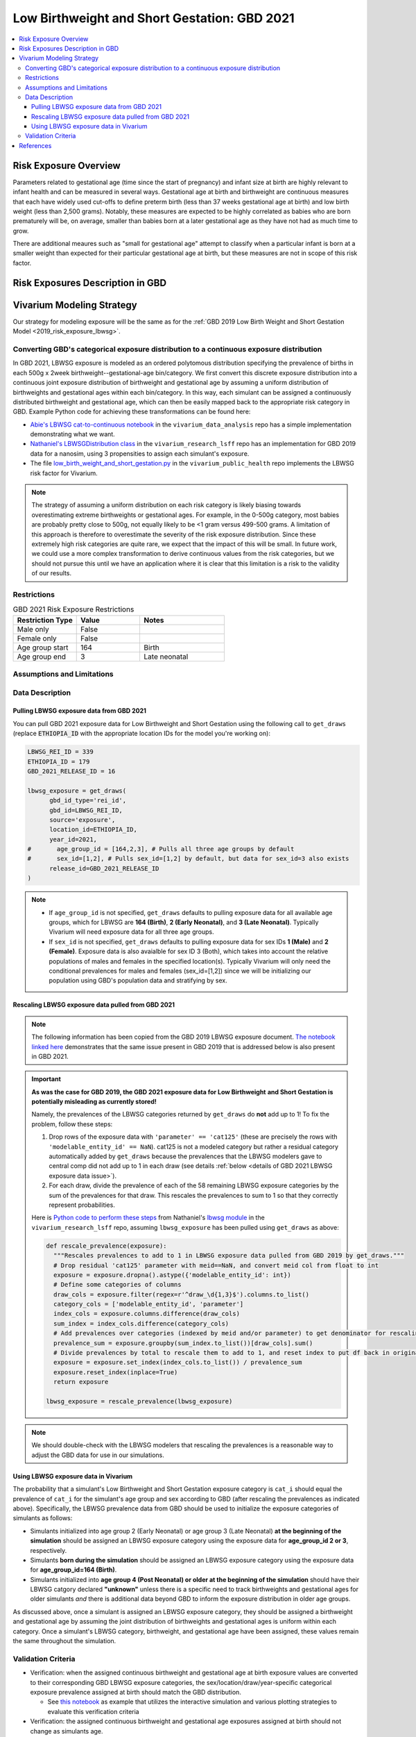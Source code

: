 ..
  Section title decorators for this document:

  ==============
  Document Title
  ==============

  Section Level 1
  ---------------

  Section Level 2
  +++++++++++++++

  Section Level 3
  ^^^^^^^^^^^^^^^

  Section Level 4
  ~~~~~~~~~~~~~~~

  Section Level 5
  '''''''''''''''

  The depth of each section level is determined by the order in which each
  decorator is encountered below. If you need an even deeper section level, just
  choose a new decorator symbol from the list here:
  https://docutils.sourceforge.io/docs/ref/rst/restructuredtext.html#sections
  And then add it to the list of decorators above.

.. _2021_risk_exposure_lbwsg:

=============================================
Low Birthweight and Short Gestation: GBD 2021
=============================================

.. contents::
   :local:

Risk Exposure Overview
----------------------

Parameters related to gestational age (time since the start of pregnancy) and infant
size at birth are highly relevant to infant health and can be measured in several ways.
Gestational age at birth and birthweight are continuous measures that each have widely
used cut-offs to define preterm birth (less than 37 weeks gestational age at birth) and
low birth weight (less than 2,500 grams). Notably, these measures are expected to be 
highly correlated as babies who are born prematurely will be, on average, smaller than
babies born at a later gestational age as they have not had as much time to grow.

There are additional meaures such as "small for gestational age" attempt to classify when 
a particular infant is born at a smaller weight than expected for their particular gestational 
age at birth, but these measures are not in scope of this risk factor.

Risk Exposures Description in GBD
---------------------------------

.. todo::

  Include a description of this risk exposure model in the context of GBD,
  involving but not limited to:

    - What type of statistical model? (categorical, continuous?)

    - How is the exposure estimated? (DisMod, STGPR?)

    - Which outcomes are affected by this risk?

    - TMREL? (This should be a very high level overview. Namely, does the TMREL vary by outcome? The details of the TMREL will be included in the *Risk Outcome Relationship Model* section)

  See [GBD-2021-Risk-Factors-Appendix-LBWSG]_

Vivarium Modeling Strategy
--------------------------

Our strategy for modeling exposure will be the same as for the :ref:`GBD 2019 Low Birth Weight and Short Gestation Model <2019_risk_exposure_lbwsg>`.

Converting GBD's categorical exposure distribution to a continuous exposure distribution
++++++++++++++++++++++++++++++++++++++++++++++++++++++++++++++++++++++++++++++++++++++++++++

In GBD 2021, LBWSG exposure is modeled as an ordered polytomous distribution
specifying the prevalence of births in each 500g x 2week
birthweight--gestational-age bin/category. We first convert this discrete
exposure distribution into a continuous joint exposure distribution of
birthweight and gestational age by assuming a uniform distribution of
birthweights and gestational ages within each bin/category. In this way, each
simulant can be assigned a continuously distributed birthweight and gestational
age, which can then be easily mapped back to the appropriate risk category in
GBD. Example Python code for achieving these transformations can be found here:

* `Abie's LBWSG cat-to-continuous notebook
  <abie_lbwsg_cat_to_continuous_notebook_>`_ in the ``vivarium_data_analysis``
  repo has a simple implementation demonstrating what we want.

* `Nathaniel's LBWSGDistribution class <nathaniel_LBWSGDistribution_class_>`_ in
  the ``vivarium_research_lsff`` repo has an implementation for GBD 2019 data
  for a nanosim, using 3 propensities to assign each simulant's exposure.

* The file `low_birth_weight_and_short_gestation.py`_ in the
  ``vivarium_public_health`` repo implements the LBWSG risk factor for Vivarium.

.. _abie_lbwsg_cat_to_continuous_notebook: https://github.com/ihmeuw/vivarium_data_analysis/blob/master/pre_processing/lbwsg/2019_03_19c_lbwsg_cat_to_continuous_abie.ipynb

.. _nathaniel_LBWSGDistribution_class: https://github.com/ihmeuw/vivarium_research_lsff/blob/919a68814a0b9bc838a7e74e424545b3d2b7e48c/nanosim_models/lbwsg.py#L462

.. _low_birth_weight_and_short_gestation.py: https://github.com/ihmeuw/vivarium_public_health/blob/main/src/vivarium_public_health/risks/implementations/low_birth_weight_and_short_gestation.py

.. note::

    The strategy of assuming a uniform distribution on each risk category is
    likely biasing towards overestimating extreme birthweights or gestational
    ages. For example, in the 0-500g category, most babies are probably pretty
    close to 500g, not equally likely to be <1 gram versus 499-500 grams.
    A limitation of this approach is therefore to overestimate the severity of the risk exposure distribution.  Since these extremely high risk categories are quite rare, we expect that the impact of this will be small.  In future work, we could use a more complex transformation to derive continuous values from the risk categories, but we should not pursue this until we have an application where it is clear that this limitation is a risk to the validity of our results.


Restrictions
++++++++++++

.. list-table:: GBD 2021 Risk Exposure Restrictions
   :widths: 15 15 20
   :header-rows: 1

   * - Restriction Type
     - Value
     - Notes
   * - Male only
     - False
     -
   * - Female only
     - False
     -
   * - Age group start
     - 164
     - Birth
   * - Age group end
     - 3
     - Late neonatal

Assumptions and Limitations
+++++++++++++++++++++++++++

.. todo::

  Describe the clinical and mathematical assumptions made for this cause model,
  and the limitations these assumptions impose on the applicability of the
  model.

Data Description
++++++++++++++++

Pulling LBWSG exposure data from GBD 2021
^^^^^^^^^^^^^^^^^^^^^^^^^^^^^^^^^^^^^^^^^

You can pull GBD 2021 exposure data for Low Birthweight and Short Gestation
using the following call to ``get_draws`` (replace :code:`ETHIOPIA_ID` with the
appropriate location IDs for the model you're working on):

.. code-block:: Python

  LBWSG_REI_ID = 339
  ETHIOPIA_ID = 179
  GBD_2021_RELEASE_ID = 16

  lbwsg_exposure = get_draws(
        gbd_id_type='rei_id',
        gbd_id=LBWSG_REI_ID,
        source='exposure',
        location_id=ETHIOPIA_ID,
        year_id=2021,
  #       age_group_id = [164,2,3], # Pulls all three age groups by default
  #       sex_id=[1,2], # Pulls sex_id=[1,2] by default, but data for sex_id=3 also exists
        release_id=GBD_2021_RELEASE_ID
  )

.. note::

  * If ``age_group_id`` is not specified, ``get_draws`` defaults to pulling
    exposure data for all available age groups, which for LBWSG are **164
    (Birth)**, **2 (Early Neonatal)**, and **3 (Late Neonatal)**. Typically
    Vivarium will need exposure data for all three age groups.

  * If ``sex_id`` is not specified, ``get_draws`` defaults to pulling exposure
    data for sex IDs **1 (Male)** and **2 (Female)**. Exposure data is also
    avaialble for sex ID 3 (Both), which takes into account the relative
    populations of males and females in the specified location(s). Typically
    Vivarium will only need the conditional prevalences for males and females
    (sex_id=[1,2]) since we will be initializing our population using GBD's
    population data and stratifying by sex.

.. _rescaling_lbwsg_exposure_data_pulled_from_gbd_2021:

Rescaling LBWSG exposure data pulled from GBD 2021
^^^^^^^^^^^^^^^^^^^^^^^^^^^^^^^^^^^^^^^^^^^^^^^^^^

.. note::
  
  The following information has been copied from the GBD 2019 LBWSG exposure
  document. `The notebook linked here <https://github.com/ihmeuw/vivarium_research_lsff_by_wealth_quintile/blob/main/lbwsg_notebooks/2024_07_12_pull_gbd_2021_lbwsg_data.ipynb>`_ 
  demonstrates that the same issue present
  in GBD 2019 that is addressed below is also present in GBD 2021.

.. important::

  **As was the case for GBD 2019, the GBD 2021 exposure data for Low Birthweight**
  **and Short Gestation is potentially misleading as currently stored!**

  Namely, the prevalences of the LBWSG categories returned by ``get_draws`` 
  do **not** add up to 1! To fix the problem, follow these steps:

  1.  Drop rows of the exposure data with ``'parameter' == 'cat125'`` (these
      are precisely the rows with ``'modelable_entity_id' == NaN``). cat125 is
      not a modeled category but rather a residual category automatically added
      by ``get_draws`` because the prevalences that the LBWSG modelers gave to
      central comp did not add up to 1 in each draw (see details :ref:`below
      <details of GBD 2021 LBWSG exposure data issue>`).

  2.  For each draw, divide the prevalence of each of the 58 remaining LBWSG
      exposure categories by the sum of the prevalences for that draw. This
      rescales the prevalences to sum to 1 so that they correctly represent
      probabilities.

  Here is `Python code to perform these steps <rescale_prevalence_function_>`_
  from Nathaniel's `lbwsg module`_ in the ``vivarium_research_lsff`` repo,
  assuming ``lbwsg_exposure`` has been pulled using ``get_draws`` as above:

  .. code-block:: Python

    def rescale_prevalence(exposure):
      """Rescales prevalences to add to 1 in LBWSG exposure data pulled from GBD 2019 by get_draws."""
      # Drop residual 'cat125' parameter with meid==NaN, and convert meid col from float to int
      exposure = exposure.dropna().astype({'modelable_entity_id': int})
      # Define some categories of columns
      draw_cols = exposure.filter(regex=r'^draw_\d{1,3}$').columns.to_list()
      category_cols = ['modelable_entity_id', 'parameter']
      index_cols = exposure.columns.difference(draw_cols)
      sum_index = index_cols.difference(category_cols)
      # Add prevalences over categories (indexed by meid and/or parameter) to get denominator for rescaling
      prevalence_sum = exposure.groupby(sum_index.to_list())[draw_cols].sum()
      # Divide prevalences by total to rescale them to add to 1, and reset index to put df back in original form
      exposure = exposure.set_index(index_cols.to_list()) / prevalence_sum
      exposure.reset_index(inplace=True)
      return exposure

    lbwsg_exposure = rescale_prevalence(lbwsg_exposure)

.. _rescale_prevalence_function: https://github.com/ihmeuw/vivarium_research_lsff/blob/919a68814a0b9bc838a7e74e424545b3d2b7e48c/nanosim_models/lbwsg.py#L220

.. _lbwsg module: https://github.com/ihmeuw/vivarium_research_lsff/blob/main/nanosim_models/lbwsg.py

.. note::

  We should double-check with the LBWSG modelers that rescaling the prevalences
  is a reasonable way to adjust the GBD data for use in our simulations.

.. _details of GBD 2021 LBWSG exposure data issue:

.. todo::

  Add more details about this data issue, e.g.:

  - Documentation from ``get_draws`` about how a residual category is added
    when category prevalences don't sum to 1, under the assumption that the
    TMREL is not explicitly modeled; this assumption is incorrect for LBWSG,
    which *does* explicitly model the TMREL categories.

  - Note that we confirmed with the LBWSG modelers that ``cat125`` is not a
    real category, and we confirmed with central comp that ``cat125`` was in
    fact being added by ``get_draws``.

  - Note that the draws where ``sum(prevalence) > 1`` are precisely the draws
    where ``prevalence('cat125') == 0``, and the draws where ``sum(prevalence)
    == 1`` are precisely the draws where ``prevalence('cat125') > 0``. This
    indicates that in the data the LBWSG modelers provided to central comp,
    there were **no** draws in which the category prevalences summed to 1 like
    they should have: Draws where the total prevalence was less than 1 had a
    nonzero prevalence of ``'cat125'`` added to force the prevalences to sum to
    1, and draws where the total prevalence was greater than 1 had the the
    prevalence of ``'cat125'`` set to 0, leaving the sum of the category
    prevalences greater than 1.

  - Show some statistics of the category prevalence data for one or more
    locations, e.g. how many draws have ``sum(prevalence) > 1``, what is the
    distribution of prevalences of ``'cat125'``, what is the distribution of
    ``sum(prevalence)`` with and without ``'cat125'`` included, etc.

Using LBWSG exposure data in Vivarium
^^^^^^^^^^^^^^^^^^^^^^^^^^^^^^^^^^^^^

The probability that a simulant's Low Birthweight and Short Gestation exposure
category is ``cat_i`` should equal the prevalence of ``cat_i`` for the
simulant's age group and sex according to GBD (after rescaling the prevalences
as indicated above). Specifically, the LBWSG prevalence data from GBD should be
used to initialize the exposure categories of simulants as follows:

* Simulants initialized into age group 2 (Early Neonatal) or age group 3 (Late
  Neonatal) **at the beginning of the simulation** should be assigned an LBWSG
  exposure category using the exposure data for **age_group_id 2 or 3**,
  respectively.

* Simulants **born during the simulation** should be assigned an LBWSG exposure
  category using the exposure data for **age_group_id=164 (Birth)**.

* Simulants initialized into **age group 4 (Post Neonatal) or older at the
  beginning of the simulation** should have their LBWSG catgory declared
  **"unknown"** unless there is a specific need to track birthweights and
  gestational ages for older simulants *and* there is additional data beyond GBD
  to inform the exposure distribution in older age groups.

As discussed above, once a simulant is assigned an LBWSG exposure category, they
should be assigned a birthweight and gestational age by assuming the joint
distribution of birthweights and gestational ages is uniform within each
category. Once a simulant's LBWSG category, birthweight, and gestational age
have been assigned, these values remain the same throughout the simulation.

Validation Criteria
+++++++++++++++++++

- Verification: when the assigned continuous birthweight and gestational age at birth exposure values are converted to their corresponding GBD LBWSG exposure categories, the sex/location/draw/year-specific categorical exposure prevalence assigned at birth should match the GBD distribution.

  - See `this notebook <https://github.com/ihmeuw/vivarium_research_mncnh_portfolio/blob/main/verification_and_validation/old_vnv_notebooks/lbwsg_distribution.ipynb>`_ as example that utilizes the interactive simulation and various plotting strategies to evaluate this verification criteria

- Verification: the assigned continuous birthweight and gestational age exposures assigned at birth should not change as simulants age.

- Validation: when the assigned continuous birthweight and gestational age at birth exposure values are converted to their corresponding GBD LBWSG exposure categories, the sex/location/draw/year-specific categorical exposure prevalence among the early and late neonatal age groups (as simulants age past birth) should match the GBD distribution.

  - Meeting this validation criteria is dependent on the models of LBWSG risk effects and neonatal mortality among these age groups.

References
----------

.. [GBD-2021-Risk-Factors-Appendix-LBWSG]

 Pages 326-338 in `Supplementary appendix 1 to the GBD 2021 Risk Factors Capstone <2021_risk_factors_methods_appendix_>`_:

   **(GBD 2021 Risk Factors Capstone)** GBD 2021 Risk Factors Collaborators.
   :title:`Global burden and strength of evidence for 88 risk factors in 204 countries and 811 subnational locations, 1990–2021: a systematic analysis for the Global Burden of Disease Study 2021`. Lancet 2024; **403:** 2162-2203. DOI: https://doi.org/10.1016/s0140-6736(24)00933-4

.. _2021_risk_factors_methods_appendix: https://www.thelancet.com/cms/10.1016/S0140-6736(24)00933-4/attachment/e175b500-3467-4cc5-aff8-ded0c0eea399/mmc1.pdf